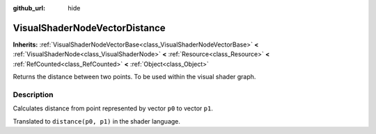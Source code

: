 :github_url: hide

.. Generated automatically by doc/tools/make_rst.py in Godot's source tree.
.. DO NOT EDIT THIS FILE, but the VisualShaderNodeVectorDistance.xml source instead.
.. The source is found in doc/classes or modules/<name>/doc_classes.

.. _class_VisualShaderNodeVectorDistance:

VisualShaderNodeVectorDistance
==============================

**Inherits:** :ref:`VisualShaderNodeVectorBase<class_VisualShaderNodeVectorBase>` **<** :ref:`VisualShaderNode<class_VisualShaderNode>` **<** :ref:`Resource<class_Resource>` **<** :ref:`RefCounted<class_RefCounted>` **<** :ref:`Object<class_Object>`

Returns the distance between two points. To be used within the visual shader graph.

Description
-----------

Calculates distance from point represented by vector ``p0`` to vector ``p1``.

Translated to ``distance(p0, p1)`` in the shader language.

.. |virtual| replace:: :abbr:`virtual (This method should typically be overridden by the user to have any effect.)`
.. |const| replace:: :abbr:`const (This method has no side effects. It doesn't modify any of the instance's member variables.)`
.. |vararg| replace:: :abbr:`vararg (This method accepts any number of arguments after the ones described here.)`
.. |constructor| replace:: :abbr:`constructor (This method is used to construct a type.)`
.. |static| replace:: :abbr:`static (This method doesn't need an instance to be called, so it can be called directly using the class name.)`
.. |operator| replace:: :abbr:`operator (This method describes a valid operator to use with this type as left-hand operand.)`
